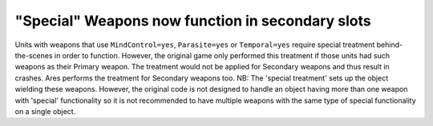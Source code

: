 .. index:: Weapons; Special weapons (mind-control/parasite/temporal) will now work in the Secondary slot.

=================================================
"Special" Weapons now function in secondary slots
=================================================

Units with weapons that use ``MindControl=yes``, ``Parasite=yes`` or
``Temporal=yes`` require special treatment behind-the-scenes in order to
function. However, the original game only performed this treatment if
those units had such weapons as their Primary weapon. The treatment
would not be applied for Secondary weapons and thus result in crashes.
Ares performs the treatment for Secondary weapons too.
NB: The 'special treatment' sets up the object wielding these weapons.
However, the original code is not designed to handle an object having
more than one weapon with 'special' functionality so it is not
recommended to have multiple weapons with the same type of special
functionality on a single object.

.. versionadded:: 0.1
